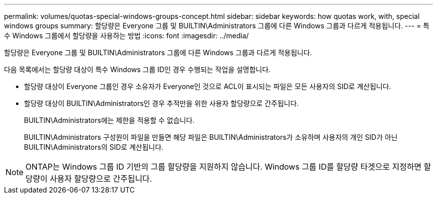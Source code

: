 ---
permalink: volumes/quotas-special-windows-groups-concept.html 
sidebar: sidebar 
keywords: how quotas work, with, special windows groups 
summary: 할당량은 Everyone 그룹 및 BUILTIN\Administrators 그룹에 다른 Windows 그룹과 다르게 적용됩니다. 
---
= 특수 Windows 그룹에서 할당량을 사용하는 방법
:icons: font
:imagesdir: ../media/


[role="lead"]
할당량은 Everyone 그룹 및 BUILTIN\Administrators 그룹에 다른 Windows 그룹과 다르게 적용됩니다.

다음 목록에서는 할당량 대상이 특수 Windows 그룹 ID인 경우 수행되는 작업을 설명합니다.

* 할당량 대상이 Everyone 그룹인 경우 소유자가 Everyone인 것으로 ACL이 표시되는 파일은 모든 사용자의 SID로 계산됩니다.
* 할당량 대상이 BUILTIN\Administrators인 경우 추적만을 위한 사용자 할당량으로 간주됩니다.
+
BUILTIN\Administrators에는 제한을 적용할 수 없습니다.

+
BUILTIN\Administrators 구성원이 파일을 만들면 해당 파일은 BUILTIN\Administrators가 소유하며 사용자의 개인 SID가 아닌 BUILTIN\Administrators의 SID로 계산됩니다.



[NOTE]
====
ONTAP는 Windows 그룹 ID 기반의 그룹 할당량을 지원하지 않습니다. Windows 그룹 ID를 할당량 타겟으로 지정하면 할당량이 사용자 할당량으로 간주됩니다.

====